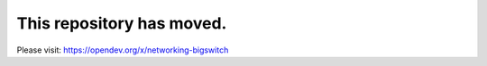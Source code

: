 ===============================
This repository has moved.
===============================

Please visit: https://opendev.org/x/networking-bigswitch
